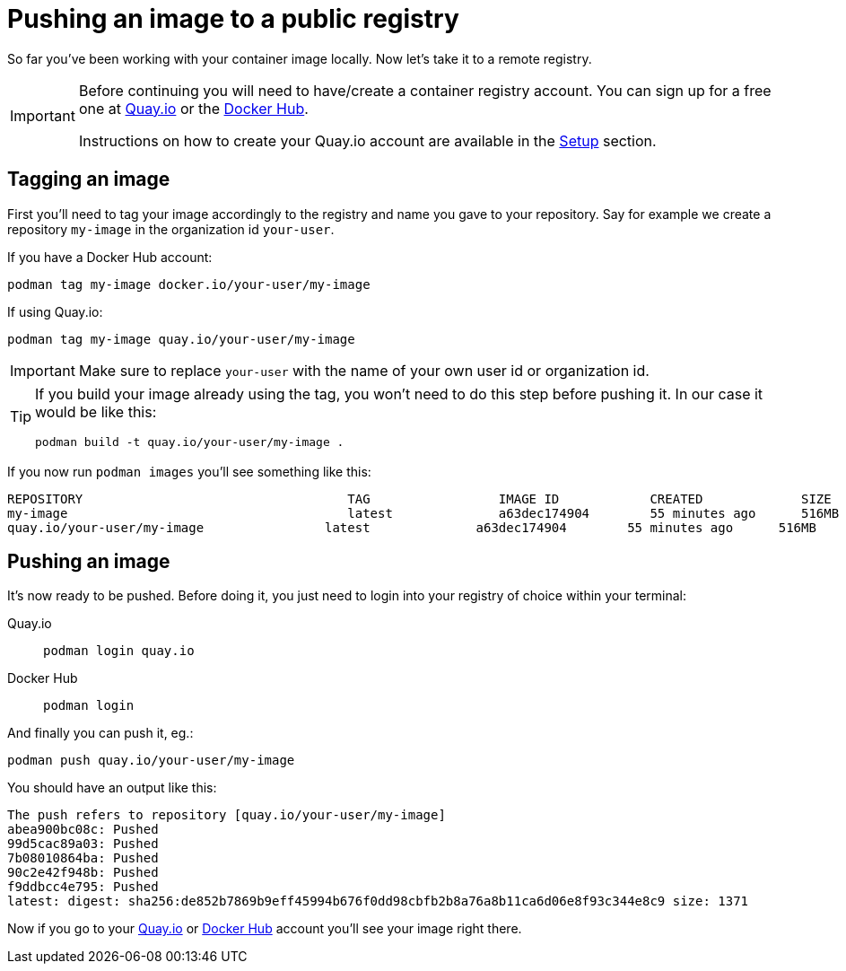 = Pushing an image to a public registry

So far you've been working with your container image locally. Now let's take it to a remote registry.

[IMPORTANT]
====
Before continuing you will need to have/create a container registry account. You can sign up for a free one at https://quay.io[Quay.io] or the https://hub.docker.com/[Docker Hub]. 

Instructions on how to create your Quay.io account are available in the xref:setup.adoc[Setup] section.
====

== Tagging an image

First you'll need to tag your image accordingly to the registry and name you gave to your repository. Say for example we create a repository `my-image` in the organization id `your-user`.

If you have a Docker Hub account:

[.console-input]
[source,bash,subs="+macros,+attributes"]
----
podman tag my-image docker.io/your-user/my-image
----

If using Quay.io:

[.console-input]
[source,bash,subs="+macros,+attributes"]
----
podman tag my-image quay.io/your-user/my-image
----

IMPORTANT: Make sure to replace `your-user` with the name of your own user id or organization id.

[TIP]
====
If you build your image already using the tag, you won't need to do this step before pushing it. In our case it would be like this:

[.console-input]
[source,bash,subs="+macros,+attributes"]
----
podman build -t quay.io/your-user/my-image .
----

====

If you now run `podman images` you'll see something like this:

[.console-output]
[source,text]
----
REPOSITORY                                   TAG                 IMAGE ID            CREATED             SIZE
my-image                                     latest              a63dec174904        55 minutes ago      516MB
quay.io/your-user/my-image                latest              a63dec174904        55 minutes ago      516MB
----

== Pushing an image

It's now ready to be pushed. Before doing it, you just need to login into your registry of choice within your terminal:

[tabs]
====
Quay.io::
+
--
[.console-input]
[source,bash,subs="+macros,+attributes"]
----
podman login quay.io
----
--
Docker Hub::
+
--
[.console-input]
[source,bash,subs="+macros,+attributes"]
----
podman login
----
--
====

And finally you can push it, eg.:

[.console-input]  
[source,bash,subs="+macros,+attributes"]
----
podman push quay.io/your-user/my-image
----

You should have an output like this:

[.console-output]
[source,text]
----
The push refers to repository [quay.io/your-user/my-image]
abea900bc08c: Pushed
99d5cac89a03: Pushed
7b08010864ba: Pushed
90c2e42f948b: Pushed
f9ddbcc4e795: Pushed
latest: digest: sha256:de852b7869b9eff45994b676f0dd98cbfb2b8a76a8b11ca6d06e8f93c344e8c9 size: 1371
----

Now if you go to your https://quay.io[Quay.io] or https://hub.docker.com[Docker Hub] account you'll see your image right there.
